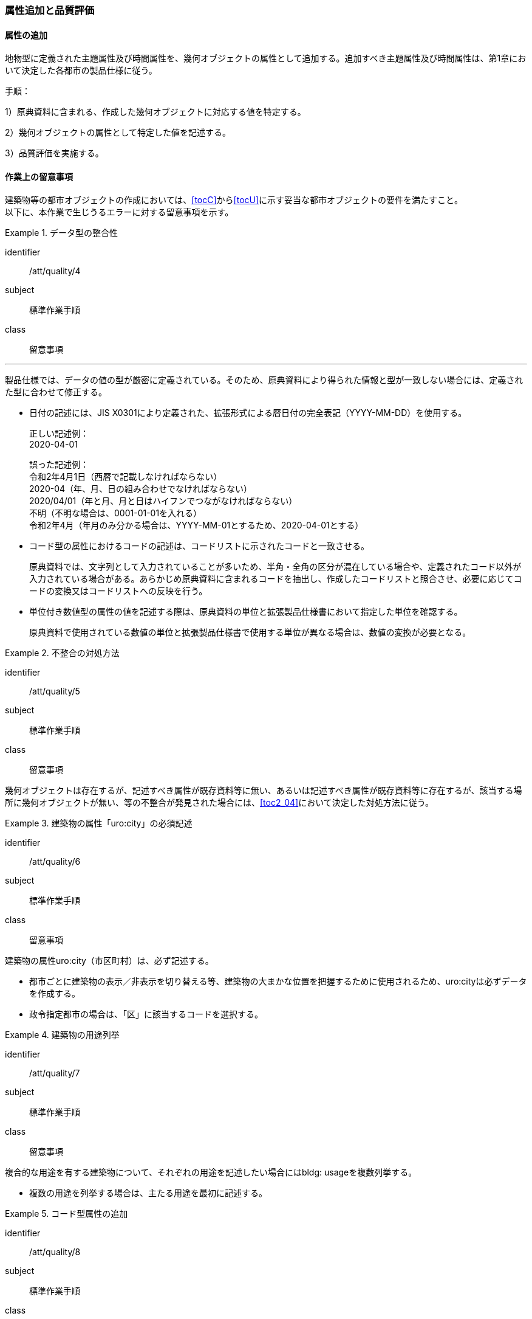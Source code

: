 [[toc4_03]]
=== 属性追加と品質評価

[[toc4_03_01]]
==== 属性の追加

地物型に定義された主題属性及び時間属性を、幾何オブジェクトの属性として追加する。追加すべき主題属性及び時間属性は、第1章において決定した各都市の製品仕様に従う。

手順：

1）原典資料に含まれる、作成した幾何オブジェクトに対応する値を特定する。

2）幾何オブジェクトの属性として特定した値を記述する。

3）品質評価を実施する。

[[toc4_03_02]]
==== 作業上の留意事項

((建築物))等の都市オブジェクトの作成においては、[underline]##<<tocC>>から<<tocU>>に示す妥当な都市オブジェクトの要件を満たす##こと。 +
以下に、本作業で生じうるエラーに対する留意事項を示す。

// (((拡張製品仕様書)))

[requirement]
.データ型の整合性
====
[%metadata]
identifier:: /att/quality/4
subject:: 標準作業手順
class:: 留意事項
[statement]
---
製品仕様では、データの値の型が厳密に定義されている。そのため、原典資料により得られた情報と型が一致しない場合には、定義された型に合わせて修正する。

* 日付の記述には、JIS X0301により定義された、拡張形式による暦日付の完全表記（YYYY-MM-DD）を使用する。
+
--
正しい記述例： +
2020-04-01

誤った記述例： +
令和2年4月1日（西暦で記載しなければならない） +
2020-04（年、月、日の組み合わせでなければならない） +
2020/04/01（年と月、月と日はハイフンでつながなければならない） +
不明（不明な場合は、0001-01-01を入れる） +
令和2年4月（年月のみ分かる場合は、YYYY-MM-01とするため、2020-04-01とする）
--

* コード型の属性におけるコードの記述は、コードリストに示されたコードと一致させる。
+
原典資料では、文字列として入力されていることが多いため、半角・全角の区分が混在している場合や、定義されたコード以外が入力されている場合がある。あらかじめ原典資料に含まれるコードを抽出し、作成したコードリストと照合させ、必要に応じてコードの変換又はコードリストへの反映を行う。

* 単位付き数値型の属性の値を記述する際は、原典資料の単位と拡張製品仕様書において指定した単位を確認する。
+
原典資料で使用されている数値の単位と拡張製品仕様書で使用する単位が異なる場合は、数値の変換が必要となる。

====

[requirement]
.不整合の対処方法
====
[%metadata]
identifier:: /att/quality/5
subject:: 標準作業手順
class:: 留意事項
[statement]
--
幾何オブジェクトは存在するが、記述すべき属性が既存資料等に無い、あるいは記述すべき属性が既存資料等に存在するが、該当する場所に幾何オブジェクトが無い、等の不整合が発見された場合には、<<toc2_04>>において決定した対処方法に従う。
--
====

// (((建築物)))

[requirement]
.建築物の属性「uro:city」の必須記述
====
[%metadata]
identifier:: /att/quality/6
subject:: 標準作業手順
class:: 留意事項
[statement]
--
建築物の属性uro:city（市区町村）は、必ず記述する。

* 都市ごとに建築物の表示／非表示を切り替える等、建築物の大まかな位置を把握するために使用されるため、uro:cityは必ずデータを作成する。
* 政令指定都市の場合は、「区」に該当するコードを選択する。

--
====

[requirement]
.建築物の用途列挙
====
[%metadata]
identifier:: /att/quality/7
subject:: 標準作業手順
class:: 留意事項
[statement]
--
複合的な用途を有する建築物について、それぞれの用途を記述したい場合にはbldg: usageを複数列挙する。

* 複数の用途を列挙する場合は、主たる用途を最初に記述する。

--
====

// (((汎用属性セット)))(((汎用属性)))

[requirement]
.コード型属性の追加
====
[%metadata]
identifier:: /att/quality/8
subject:: 標準作業手順
class:: 留意事項
[statement]
--
建築物以外の地物型にコード型の属性を追加する場合には、汎用属性セットにより、コードだけではなく、参照するコードリストの所在を対として追加する。

* 建築物以外の地物に属性を追加する仕組みとして、汎用属性（gen:genericAttribute）がある。しかしながら、汎用属性には、文字列型、数値型等があるもののコード型はない。
* そこで、コード型の属性を追加する場合には、汎用属性セットにより、コードだけではなく、参照するコードリストの所在を対として追加する。
** 汎用属性は、コードを記述する文字列型の汎用属性（name=”code”とする）と、コードが参照するコードリストの所在を記述する文字列型の汎用属性（name=”codeSpace”）を作成し、これらを汎用属性セットにより束ねる。
** コードに対応するコードリストを必ず作成する。

--
====

[requirement]
.不明値の指定方法
====
[%metadata]
identifier:: /att/quality/9
subject:: 標準作業手順
class:: 留意事項
[statement]
--
属性の値が不明である場合は、属性の型ごとに指定された不明を表す値を入力する。

* 属性の値が不明である場合は、属性の型ごとに指定された不明を表す値（<<tab-4-3>>）を入力する。
* ただし、コード値（gml:CodeType）及び真偽値（xs:boolean）については、以下とする。
** 真偽値（xs:boolean）は、はtrue又はfalseのみを値として取るため、属性を省略する。
** コード値（gml:CodeType）は、不明を表すコードが定義されている場合はこれを入力し、不明を表すコードが定義されていない場合は、属性を省略する。

--
====

[[tab-4-3]]
[cols="3a,7a"]
.属性値が不明な場合の対応
|===
h| 属性の型 h| 不明な場合の対応
| xs:string | Nullと入力する。（半角英文字）
| xs:integer | -9999と入力する。
| xs:double | -9999と入力する。
| xs:date
| 年月日が分からない場合は、0001-01-01と入力する。 +
年のみ分かる場合はYYYY-01-01とし、年月のみ分かる場合はYYYY-MM-01とする。

| xs:boolean | 属性を省略する。
| xs:gYear | 0001と入力する。
| xs:nonNegativeInteger | 9999と入力する。
| gml:MeasureType, gml:LengthType | 値は-9999とし、単位は属性ごとに指定された単位を入力する。
| gml:MeatureOrNullListType | Null値の定義域にunknownを指定する。
| xs:anyURI | Nullと入力する。（半角英文字）

|===

　

[NOTE,type="explanation"]
--
必須ではない属性は省略できる。そのため、属性値が不明な場合は属性を省略することもできる。

ただし、属性を省略すると、不明だからデータがないのか、データが漏れている（エラー）なのかを区別できない。そこで、作成対象とするデータについては、属性値が不明な場合は<<tab-4-3>>に示す不明を表す値を入力する。
--

[requirement]
.NULL値と不明値の変換
====
[%metadata]
identifier:: /att/quality/10
subject:: 標準作業手順
class:: 留意事項
[statement]
--
(((標準製品仕様書)))
原典資料におけるNULL値や不明値の取り扱いに注意する。

* 原典資料がGISデータである場合、GIS独自のデータ形式の仕様により、NULL値の取り扱いが異なる。例えば、数値型の属性についてデータが無い場合に、「0」が入力されていることがある。この「0」はデータが無いことを意味するため、NULL値として取り扱うべきである。
* 値が不明な場合に、各原典資料の定義に従い「不明」や「9999」といった不明であることを示す文字列又は数値が入力されている。これらの不明値は、標準製品仕様書のデータ型やコードリストの定義に従い変換すること。 +
例えば、xs:gYear型（年）の値が不明な場合に、原典資料では「9999」となっていたとする。標準製品仕様書では、xs:gYear型（年）の値が不明な場合には、「0001」とするよう定められている。よって、「9999」は「0001」に変換しなくてはならない。

--
====

[requirement]
.主題属性の品質記録
====
[%metadata]
identifier:: /att/quality/11
subject:: 標準作業手順
class:: 留意事項
[statement]
--
主題属性の作成に関する品質情報を、都市オブジェクト毎に記録する。

全ての都市オブジェクトは、データの品質に関する情報を記録するデータ品質属性（uro:DataQualityAttribute）を作成しなければならない。このデータ品質属性は、主題属性に関する品質として以下の属性をもつ。

* 主題属性に使用した原典資料の種類

都市オブジェクトごとに、これらの情報を記録すること。
--
====

[[toc4_03_03]]
==== 実施すべき品質評価

「属性の追加」では、主として主題属性に関する品質評価を行う。属性の型は正しいか、定義域を満たしているか（論理一貫性）、正しい属性値が格納されているか（主題正確度）について評価する。 +
「属性の追加」において実施すべき品質評価を以下に示す。 +
品質要素ごとに分類された各番号は、((標準製品仕様書))に定義する品質要求及び評価手順の識別子である。(((位置正確度)))

* 完全性：C-bldg-01
* 論理一貫性：L04,L-bldg-03,L-bldg-04,L-bldg-05
* 位置正確度：―
* 主題正確度：T01,T02

((標準製品仕様書))の品質要求に追加又は変更を行った場合には、論理一貫性及び主題正確度についての品質評価を実施すること。
